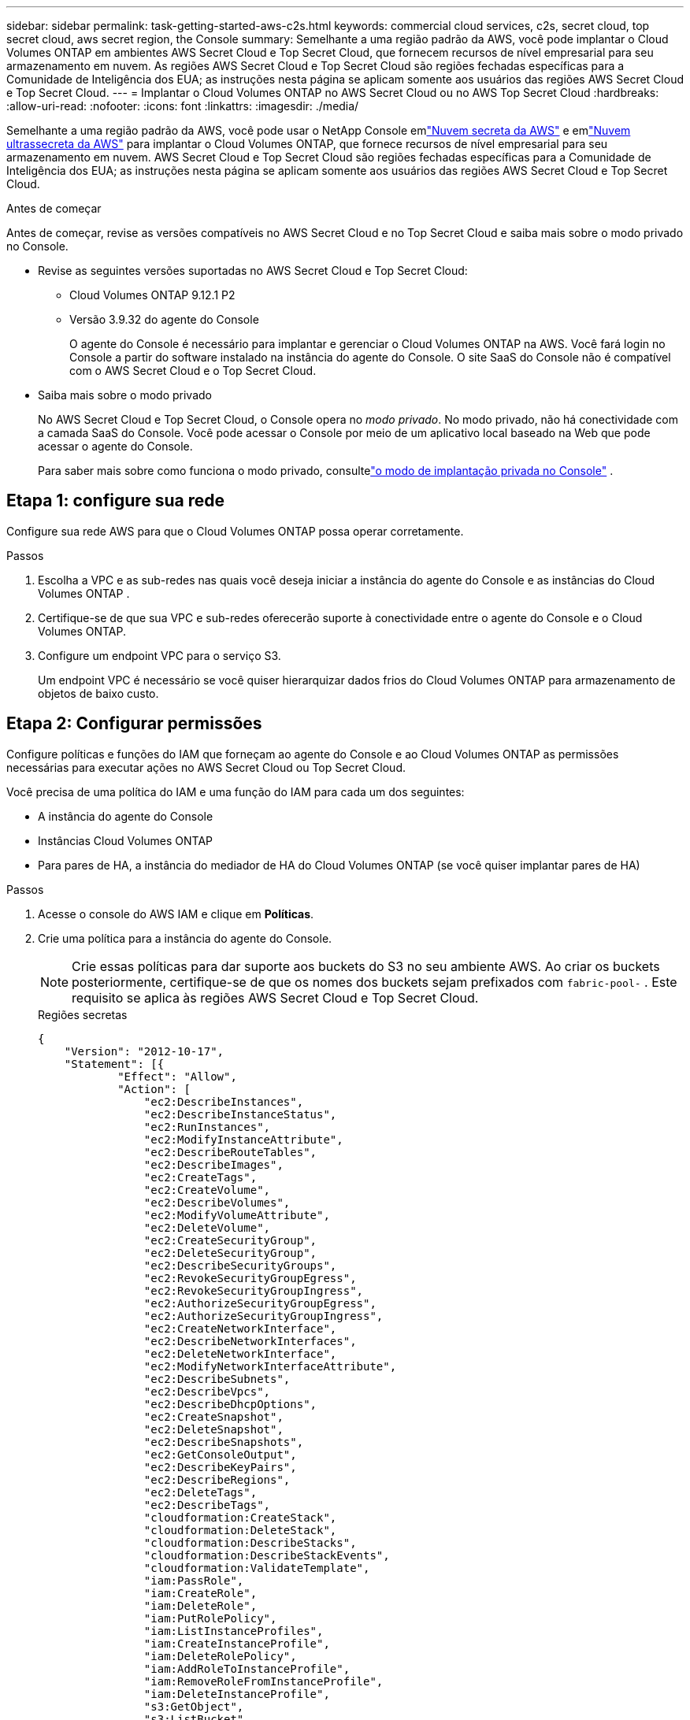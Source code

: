 ---
sidebar: sidebar 
permalink: task-getting-started-aws-c2s.html 
keywords: commercial cloud services, c2s, secret cloud, top secret cloud, aws secret region, the Console 
summary: Semelhante a uma região padrão da AWS, você pode implantar o Cloud Volumes ONTAP em ambientes AWS Secret Cloud e Top Secret Cloud, que fornecem recursos de nível empresarial para seu armazenamento em nuvem.  As regiões AWS Secret Cloud e Top Secret Cloud são regiões fechadas específicas para a Comunidade de Inteligência dos EUA; as instruções nesta página se aplicam somente aos usuários das regiões AWS Secret Cloud e Top Secret Cloud. 
---
= Implantar o Cloud Volumes ONTAP no AWS Secret Cloud ou no AWS Top Secret Cloud
:hardbreaks:
:allow-uri-read: 
:nofooter: 
:icons: font
:linkattrs: 
:imagesdir: ./media/


[role="lead"]
Semelhante a uma região padrão da AWS, você pode usar o NetApp Console emlink:https://aws.amazon.com/federal/secret-cloud/["Nuvem secreta da AWS"^] e emlink:https://aws.amazon.com/federal/top-secret-cloud/["Nuvem ultrassecreta da AWS"^] para implantar o Cloud Volumes ONTAP, que fornece recursos de nível empresarial para seu armazenamento em nuvem.  AWS Secret Cloud e Top Secret Cloud são regiões fechadas específicas para a Comunidade de Inteligência dos EUA; as instruções nesta página se aplicam somente aos usuários das regiões AWS Secret Cloud e Top Secret Cloud.

.Antes de começar
Antes de começar, revise as versões compatíveis no AWS Secret Cloud e no Top Secret Cloud e saiba mais sobre o modo privado no Console.

* Revise as seguintes versões suportadas no AWS Secret Cloud e Top Secret Cloud:
+
** Cloud Volumes ONTAP 9.12.1 P2
** Versão 3.9.32 do agente do Console
+
O agente do Console é necessário para implantar e gerenciar o Cloud Volumes ONTAP na AWS.  Você fará login no Console a partir do software instalado na instância do agente do Console.  O site SaaS do Console não é compatível com o AWS Secret Cloud e o Top Secret Cloud.



* Saiba mais sobre o modo privado
+
No AWS Secret Cloud e Top Secret Cloud, o Console opera no _modo privado_.  No modo privado, não há conectividade com a camada SaaS do Console.  Você pode acessar o Console por meio de um aplicativo local baseado na Web que pode acessar o agente do Console.

+
Para saber mais sobre como funciona o modo privado, consultelink:https://docs.netapp.com/us-en/bluexp-setup-admin/concept-modes.html#private-mode["o modo de implantação privada no Console"^] .





== Etapa 1: configure sua rede

Configure sua rede AWS para que o Cloud Volumes ONTAP possa operar corretamente.

.Passos
. Escolha a VPC e as sub-redes nas quais você deseja iniciar a instância do agente do Console e as instâncias do Cloud Volumes ONTAP .
. Certifique-se de que sua VPC e sub-redes oferecerão suporte à conectividade entre o agente do Console e o Cloud Volumes ONTAP.
. Configure um endpoint VPC para o serviço S3.
+
Um endpoint VPC é necessário se você quiser hierarquizar dados frios do Cloud Volumes ONTAP para armazenamento de objetos de baixo custo.





== Etapa 2: Configurar permissões

Configure políticas e funções do IAM que forneçam ao agente do Console e ao Cloud Volumes ONTAP as permissões necessárias para executar ações no AWS Secret Cloud ou Top Secret Cloud.

Você precisa de uma política do IAM e uma função do IAM para cada um dos seguintes:

* A instância do agente do Console
* Instâncias Cloud Volumes ONTAP
* Para pares de HA, a instância do mediador de HA do Cloud Volumes ONTAP (se você quiser implantar pares de HA)


.Passos
. Acesse o console do AWS IAM e clique em *Políticas*.
. Crie uma política para a instância do agente do Console.
+

NOTE: Crie essas políticas para dar suporte aos buckets do S3 no seu ambiente AWS.  Ao criar os buckets posteriormente, certifique-se de que os nomes dos buckets sejam prefixados com `fabric-pool-` .  Este requisito se aplica às regiões AWS Secret Cloud e Top Secret Cloud.

+
[role="tabbed-block"]
====
.Regiões secretas
--
[source, json]
----
{
    "Version": "2012-10-17",
    "Statement": [{
            "Effect": "Allow",
            "Action": [
                "ec2:DescribeInstances",
                "ec2:DescribeInstanceStatus",
                "ec2:RunInstances",
                "ec2:ModifyInstanceAttribute",
                "ec2:DescribeRouteTables",
                "ec2:DescribeImages",
                "ec2:CreateTags",
                "ec2:CreateVolume",
                "ec2:DescribeVolumes",
                "ec2:ModifyVolumeAttribute",
                "ec2:DeleteVolume",
                "ec2:CreateSecurityGroup",
                "ec2:DeleteSecurityGroup",
                "ec2:DescribeSecurityGroups",
                "ec2:RevokeSecurityGroupEgress",
                "ec2:RevokeSecurityGroupIngress",
                "ec2:AuthorizeSecurityGroupEgress",
                "ec2:AuthorizeSecurityGroupIngress",
                "ec2:CreateNetworkInterface",
                "ec2:DescribeNetworkInterfaces",
                "ec2:DeleteNetworkInterface",
                "ec2:ModifyNetworkInterfaceAttribute",
                "ec2:DescribeSubnets",
                "ec2:DescribeVpcs",
                "ec2:DescribeDhcpOptions",
                "ec2:CreateSnapshot",
                "ec2:DeleteSnapshot",
                "ec2:DescribeSnapshots",
                "ec2:GetConsoleOutput",
                "ec2:DescribeKeyPairs",
                "ec2:DescribeRegions",
                "ec2:DeleteTags",
                "ec2:DescribeTags",
                "cloudformation:CreateStack",
                "cloudformation:DeleteStack",
                "cloudformation:DescribeStacks",
                "cloudformation:DescribeStackEvents",
                "cloudformation:ValidateTemplate",
                "iam:PassRole",
                "iam:CreateRole",
                "iam:DeleteRole",
                "iam:PutRolePolicy",
                "iam:ListInstanceProfiles",
                "iam:CreateInstanceProfile",
                "iam:DeleteRolePolicy",
                "iam:AddRoleToInstanceProfile",
                "iam:RemoveRoleFromInstanceProfile",
                "iam:DeleteInstanceProfile",
                "s3:GetObject",
                "s3:ListBucket",
                "s3:GetBucketTagging",
                "s3:GetBucketLocation",
                "s3:ListAllMyBuckets",
                "kms:List*",
                "kms:Describe*",
                "ec2:AssociateIamInstanceProfile",
                "ec2:DescribeIamInstanceProfileAssociations",
                "ec2:DisassociateIamInstanceProfile",
                "ec2:DescribeInstanceAttribute",
                "ec2:CreatePlacementGroup",
                "ec2:DeletePlacementGroup"
            ],
            "Resource": "*"
        },
        {
            "Sid": "fabricPoolPolicy",
            "Effect": "Allow",
            "Action": [
                "s3:DeleteBucket",
                "s3:GetLifecycleConfiguration",
                "s3:PutLifecycleConfiguration",
                "s3:PutBucketTagging",
                "s3:ListBucketVersions"
            ],
            "Resource": [
                "arn:aws-iso-b:s3:::fabric-pool*"
            ]
        },
        {
            "Effect": "Allow",
            "Action": [
                "ec2:StartInstances",
                "ec2:StopInstances",
                "ec2:TerminateInstances",
                "ec2:AttachVolume",
                "ec2:DetachVolume"
            ],
            "Condition": {
                "StringLike": {
                    "ec2:ResourceTag/WorkingEnvironment": "*"
                }
            },
            "Resource": [
                "arn:aws-iso-b:ec2:*:*:instance/*"
            ]
        },
        {
            "Effect": "Allow",
            "Action": [
                "ec2:AttachVolume",
                "ec2:DetachVolume"
            ],
            "Resource": [
                "arn:aws-iso-b:ec2:*:*:volume/*"
            ]
        }
    ]
}
----
--
.Regiões ultrasecretas
--
[source, json]
----
{
    "Version": "2012-10-17",
    "Statement": [{
            "Effect": "Allow",
            "Action": [
                "ec2:DescribeInstances",
                "ec2:DescribeInstanceStatus",
                "ec2:RunInstances",
                "ec2:ModifyInstanceAttribute",
                "ec2:DescribeRouteTables",
                "ec2:DescribeImages",
                "ec2:CreateTags",
                "ec2:CreateVolume",
                "ec2:DescribeVolumes",
                "ec2:ModifyVolumeAttribute",
                "ec2:DeleteVolume",
                "ec2:CreateSecurityGroup",
                "ec2:DeleteSecurityGroup",
                "ec2:DescribeSecurityGroups",
                "ec2:RevokeSecurityGroupEgress",
                "ec2:RevokeSecurityGroupIngress",
                "ec2:AuthorizeSecurityGroupEgress",
                "ec2:AuthorizeSecurityGroupIngress",
                "ec2:CreateNetworkInterface",
                "ec2:DescribeNetworkInterfaces",
                "ec2:DeleteNetworkInterface",
                "ec2:ModifyNetworkInterfaceAttribute",
                "ec2:DescribeSubnets",
                "ec2:DescribeVpcs",
                "ec2:DescribeDhcpOptions",
                "ec2:CreateSnapshot",
                "ec2:DeleteSnapshot",
                "ec2:DescribeSnapshots",
                "ec2:GetConsoleOutput",
                "ec2:DescribeKeyPairs",
                "ec2:DescribeRegions",
                "ec2:DeleteTags",
                "ec2:DescribeTags",
                "cloudformation:CreateStack",
                "cloudformation:DeleteStack",
                "cloudformation:DescribeStacks",
                "cloudformation:DescribeStackEvents",
                "cloudformation:ValidateTemplate",
                "iam:PassRole",
                "iam:CreateRole",
                "iam:DeleteRole",
                "iam:PutRolePolicy",
                "iam:ListInstanceProfiles",
                "iam:CreateInstanceProfile",
                "iam:DeleteRolePolicy",
                "iam:AddRoleToInstanceProfile",
                "iam:RemoveRoleFromInstanceProfile",
                "iam:DeleteInstanceProfile",
                "s3:GetObject",
                "s3:ListBucket",
                "s3:GetBucketTagging",
                "s3:GetBucketLocation",
                "s3:ListAllMyBuckets",
                "kms:List*",
                "kms:Describe*",
                "ec2:AssociateIamInstanceProfile",
                "ec2:DescribeIamInstanceProfileAssociations",
                "ec2:DisassociateIamInstanceProfile",
                "ec2:DescribeInstanceAttribute",
                "ec2:CreatePlacementGroup",
                "ec2:DeletePlacementGroup"
            ],
            "Resource": "*"
        },
        {
            "Sid": "fabricPoolPolicy",
            "Effect": "Allow",
            "Action": [
                "s3:DeleteBucket",
                "s3:GetLifecycleConfiguration",
                "s3:PutLifecycleConfiguration",
                "s3:PutBucketTagging",
                "s3:ListBucketVersions"
            ],
            "Resource": [
                "arn:aws-iso:s3:::fabric-pool*"
            ]
        },
        {
            "Effect": "Allow",
            "Action": [
                "ec2:StartInstances",
                "ec2:StopInstances",
                "ec2:TerminateInstances",
                "ec2:AttachVolume",
                "ec2:DetachVolume"
            ],
            "Condition": {
                "StringLike": {
                    "ec2:ResourceTag/WorkingEnvironment": "*"
                }
            },
            "Resource": [
                "arn:aws-iso:ec2:*:*:instance/*"
            ]
        },
        {
            "Effect": "Allow",
            "Action": [
                "ec2:AttachVolume",
                "ec2:DetachVolume"
            ],
            "Resource": [
                "arn:aws-iso:ec2:*:*:volume/*"
            ]
        }
    ]
}
----
--
====
. Crie uma política para o Cloud Volumes ONTAP.
+
[role="tabbed-block"]
====
.Regiões secretas
--
[source, json]
----
{
    "Version": "2012-10-17",
    "Statement": [{
        "Action": "s3:ListAllMyBuckets",
        "Resource": "arn:aws-iso-b:s3:::*",
        "Effect": "Allow"
    }, {
        "Action": [
            "s3:ListBucket",
            "s3:GetBucketLocation"
        ],
        "Resource": "arn:aws-iso-b:s3:::fabric-pool-*",
        "Effect": "Allow"
    }, {
        "Action": [
            "s3:GetObject",
            "s3:PutObject",
            "s3:DeleteObject"
        ],
        "Resource": "arn:aws-iso-b:s3:::fabric-pool-*",
        "Effect": "Allow"
    }]
}
----
--
.Regiões ultrasecretas
--
[source, json]
----
{
    "Version": "2012-10-17",
    "Statement": [{
        "Action": "s3:ListAllMyBuckets",
        "Resource": "arn:aws-iso:s3:::*",
        "Effect": "Allow"
    }, {
        "Action": [
            "s3:ListBucket",
            "s3:GetBucketLocation"
        ],
        "Resource": "arn:aws-iso:s3:::fabric-pool-*",
        "Effect": "Allow"
    }, {
        "Action": [
            "s3:GetObject",
            "s3:PutObject",
            "s3:DeleteObject"
        ],
        "Resource": "arn:aws-iso:s3:::fabric-pool-*",
        "Effect": "Allow"
    }]
}
----
--
====
+
Para pares de HA, se você planeja implantar um par de HA do Cloud Volumes ONTAP , crie uma política para o mediador de HA.

+
[source, json]
----
{
	"Version": "2012-10-17",
	"Statement": [{
			"Effect": "Allow",
			"Action": [
				"ec2:AssignPrivateIpAddresses",
				"ec2:CreateRoute",
				"ec2:DeleteRoute",
				"ec2:DescribeNetworkInterfaces",
				"ec2:DescribeRouteTables",
				"ec2:DescribeVpcs",
				"ec2:ReplaceRoute",
				"ec2:UnassignPrivateIpAddresses"
			],
			"Resource": "*"
		}
	]
}
----
. Crie funções do IAM com o tipo de função Amazon EC2 e anexe as políticas que você criou nas etapas anteriores.
+
.Crie a função:
Semelhante às políticas, você deve ter uma função do IAM para o agente do Console e uma para os nós do Cloud Volumes ONTAP .  Para pares de HA: semelhante às políticas, você deve ter uma função do IAM para o agente do Console, uma para os nós do Cloud Volumes ONTAP e uma para o mediador de HA (se quiser implantar pares de HA).

+
.Selecione a função:
Você deve selecionar a função IAM do agente do Console ao iniciar a instância do agente do Console.  Você pode selecionar as funções do IAM para o Cloud Volumes ONTAP ao criar um sistema Cloud Volumes ONTAP no Console.  Para pares de HA, você pode selecionar as funções do IAM para o Cloud Volumes ONTAP e o mediador de HA ao criar um sistema Cloud Volumes ONTAP .





== Etapa 3: configurar o AWS KMS

Se você quiser usar a criptografia da Amazon com o Cloud Volumes ONTAP, certifique-se de que os requisitos sejam atendidos para o AWS Key Management Service (KMS).

.Passos
. Certifique-se de que exista uma Chave Mestra do Cliente (CMK) ativa na sua conta ou em outra conta da AWS.
+
A CMK pode ser uma CMK gerenciada pela AWS ou uma CMK gerenciada pelo cliente.

. Se a CMK estiver em uma conta da AWS separada da conta onde você planeja implantar o Cloud Volumes ONTAP, será necessário obter o ARN dessa chave.
+
Você precisa fornecer o ARN ao Console ao criar o sistema Cloud Volumes ONTAP .

. Adicione a função do IAM da instância à lista de usuários principais de uma CMK.
+
Isso dá ao Console permissões para usar o CMK com o Cloud Volumes ONTAP.





== Etapa 4: instalar o agente do Console e configurar o Console

Antes de começar a usar o Console para implantar o Cloud Volumes ONTAP na AWS, você deve instalar e configurar o agente do Console.  Ele permite que o Console gerencie recursos e processos dentro do seu ambiente de nuvem pública (isso inclui o Cloud Volumes ONTAP).

.Passos
. Obtenha um certificado raiz assinado por uma autoridade de certificação (CA) no formato X.509 codificado em Privacy Enhanced Mail (PEM) Base-64.  Consulte as políticas e procedimentos da sua organização para obter o certificado.
+

NOTE: Para regiões do AWS Secret Cloud, você deve fazer upload do `NSS Root CA 2` certificado e para Top Secret Cloud, o `Amazon Root CA 4` certificado.  Certifique-se de carregar apenas esses certificados e não a cadeia inteira.  O arquivo da cadeia de certificados é grande e o upload pode falhar.  Se você tiver certificados adicionais, poderá enviá-los mais tarde, conforme descrito na próxima etapa.

+
Você precisa carregar o certificado durante o processo de configuração.  O Console usa o certificado confiável ao enviar solicitações para a AWS via HTTPS.

. Inicie a instância do agente do Console:
+
.. Acesse a página do AWS Intelligence Community Marketplace para o Console.
.. Na guia Inicialização personalizada, escolha a opção para iniciar a instância no console do EC2.
.. Siga as instruções para configurar a instância.
+
Observe o seguinte ao configurar a instância:

+
*** Recomendamos t3.xlarge.
*** Você deve escolher a função do IAM que criou ao configurar as permissões.
*** Você deve manter as opções de armazenamento padrão.
*** Os métodos de conexão necessários para o agente do Console são os seguintes: SSH, HTTP e HTTPS.




. Configure o Console a partir de um host que tenha uma conexão com a instância:
+
.. Abra um navegador da web e digite https://_ipaddress_[] onde _ipaddress_ é o endereço IP do host Linux onde você instalou o agente do Console.
.. Especifique um servidor proxy para conectividade com serviços da AWS.
.. Carregue o certificado que você obteve na etapa 1.
.. Siga as instruções para configurar um novo sistema.
+
*** *Detalhes do sistema*: insira um nome para o agente do Console e o nome da sua empresa.
*** *Criar usuário administrador*: Crie o usuário administrador do sistema.
+
Esta conta de usuário é executada localmente no sistema.  Não há conexão com o serviço auth0 disponível através do Console.

*** *Revisar*: revise os detalhes, aceite o contrato de licença e selecione *Configurar*.


.. Para concluir a instalação do certificado assinado pela CA, reinicie a instância do agente do Console no console do EC2.


. Após a reinicialização do agente do Console, efetue login usando a conta de usuário administrador que você criou no assistente de configuração.




== Etapa 5: (opcional) Instalar um certificado de modo privado

Esta etapa é opcional para as regiões AWS Secret Cloud e Top Secret Cloud e é necessária somente se você tiver certificados adicionais além dos certificados raiz que instalou na etapa anterior.

.Passos
. Listar certificados instalados existentes.
+
.. Para coletar o ID do docker do contêiner occm (nome identificado “ds-occm-1”), execute o seguinte comando:
+
[source, CLI]
----
docker ps
----
.. Para entrar no contêiner occm, execute o seguinte comando:
+
[source, CLI]
----
docker exec -it <docker-id> /bin/sh
----
.. Para coletar a senha da variável de ambiente “TRUST_STORE_PASSWORD”, execute o seguinte comando:
+
[source, CLI]
----
env
----
.. Para listar todos os certificados instalados no truststore, execute o seguinte comando e use a senha coletada na etapa anterior:
+
[source, CLI]
----
keytool -list -v -keystore occm.truststore
----


. Adicionar um certificado.
+
.. Para coletar o ID do docker do contêiner occm (nome identificado “ds-occm-1”), execute o seguinte comando:
+
[source, CLI]
----
docker ps
----
.. Para entrar no contêiner occm, execute o seguinte comando:
+
[source, CLI]
----
docker exec -it <docker-id> /bin/sh
----
+
Salve o novo arquivo de certificado dentro.

.. Para coletar a senha da variável de ambiente “TRUST_STORE_PASSWORD”, execute o seguinte comando:
+
[source, CLI]
----
env
----
.. Para adicionar o certificado ao truststore, execute o seguinte comando e use a senha da etapa anterior:
+
[source, CLI]
----
keytool -import -alias <alias-name> -file <certificate-file-name> -keystore occm.truststore
----
.. Para verificar se o certificado foi instalado, execute o seguinte comando:
+
[source, CLI]
----
keytool -list -v -keystore occm.truststore -alias <alias-name>
----
.. Para sair do contêiner occm, execute o seguinte comando:
+
[source, CLI]
----
exit
----
.. Para redefinir o contêiner occm, execute o seguinte comando:
+
[source, CLI]
----
docker restart <docker-id>
----




--

--


== Etapa 6: Adicionar uma licença ao Console

Se você comprou uma licença da NetApp, precisará adicioná-la ao Console para poder selecionar a licença ao criar um novo sistema Cloud Volumes ONTAP .  Essas licenças permanecem não atribuídas até que você as associe a um novo sistema Cloud Volumes ONTAP .

.Passos
. No menu de navegação à esquerda, selecione *Licenças e assinaturas*.
. No painel * Cloud Volumes ONTAP*, selecione *Exibir*.
. Na guia * Cloud Volumes ONTAP*, selecione *Licenças > Licenças baseadas em nós*.
. Clique em *Não atribuído*.
. Clique em *Adicionar licenças não atribuídas*.
. Digite o número de série da licença ou carregue o arquivo de licença.
. Se você ainda não tiver o arquivo de licença, precisará carregá-lo manualmente em netapp.com.
+
.. Vá para olink:https://register.netapp.com/site/vsnr/register/getlicensefile["Gerador de arquivo de licença NetApp"^] e faça login usando suas credenciais do site de suporte da NetApp .
.. Digite sua senha, escolha seu produto, insira o número de série, confirme que você leu e aceitou a política de privacidade e clique em *Enviar*.
.. Escolha se deseja receber o arquivo JSON serialnumber.NLF por e-mail ou download direto.


. Clique em *Adicionar licença*.


.Resultado
O Console adiciona a licença como não atribuída até que você a associe a um novo sistema Cloud Volumes ONTAP .  Você pode ver a licença no menu de navegação à esquerda em *Licenças e assinaturas > Cloud Volumes ONTAP > Exibir > Licenças*.



== Etapa 7: Inicie o Cloud Volumes ONTAP no console

Você pode iniciar instâncias do Cloud Volumes ONTAP no AWS Secret Cloud e Top Secret Cloud criando novos sistemas no Console.

.Antes de começar
Para pares HA, um par de chaves é necessário para habilitar a autenticação SSH baseada em chave para o mediador HA.

.Passos
. Na página *Sistemas*, clique em *Adicionar Sistema*.
. Em *Criar*, selecione Cloud Volumes ONTAP.
+
Para HA: em *Criar*, selecione Cloud Volumes ONTAP ou Cloud Volumes ONTAP HA.

. Conclua as etapas do assistente para iniciar o sistema Cloud Volumes ONTAP .
+

CAUTION: Ao fazer seleções por meio do assistente, não selecione *Data Sense & Compliance* e *Backup to Cloud* em *Serviços*.  Em *Pacotes pré-configurados*, selecione apenas *Alterar configuração* e certifique-se de não ter selecionado nenhuma outra opção.  Pacotes pré-configurados não são suportados nas regiões AWS Secret Cloud e Top Secret Cloud e, se selecionados, sua implantação falhará.



.Observações para implantação do Cloud Volumes ONTAP HA em várias zonas de disponibilidade
Observe o seguinte ao concluir o assistente para pares HA.

* Você deve configurar um gateway de trânsito ao implantar o Cloud Volumes ONTAP HA em várias Zonas de Disponibilidade (AZs).  Para obter instruções, consultelink:task-setting-up-transit-gateway.html["Configurar um gateway de trânsito da AWS"] .
* Implante a configuração da seguinte forma porque apenas duas AZs estavam disponíveis no AWS Top Secret Cloud no momento da publicação:
+
** Nó 1: Zona de disponibilidade A
** Nó 2: Zona de disponibilidade B
** Mediador: Zona de disponibilidade A ou B




.Observações para implantação do Cloud Volumes ONTAP em nós únicos e de alta disponibilidade
Observe o seguinte ao concluir o assistente:

* Você deve deixar a opção padrão para usar um grupo de segurança gerado.
+
O grupo de segurança predefinido inclui as regras que o Cloud Volumes ONTAP precisa para operar com sucesso.  Se você precisar usar o seu próprio, consulte a seção de grupo de segurança abaixo.

* Você deve escolher a função do IAM que criou ao preparar seu ambiente da AWS.
* O tipo de disco AWS subjacente é para o volume inicial do Cloud Volumes ONTAP .
+
Você pode escolher um tipo de disco diferente para volumes subsequentes.

* O desempenho dos discos da AWS está vinculado ao tamanho do disco.
+
Você deve escolher o tamanho do disco que lhe dará o desempenho sustentado que você precisa.  Consulte a documentação da AWS para obter mais detalhes sobre o desempenho do EBS.

* O tamanho do disco é o tamanho padrão para todos os discos no sistema.
+

NOTE: Se precisar de um tamanho diferente posteriormente, você pode usar a opção Alocação avançada para criar um agregado que use discos de um tamanho específico.



.Resultado
A instância do Cloud Volumes ONTAP é iniciada.  Você pode acompanhar o progresso na página *Auditoria*.



== Etapa 8: instalar certificados de segurança para camadas de dados

Você precisa instalar manualmente os certificados de segurança para habilitar a hierarquização de dados nas regiões AWS Secret Cloud e Top Secret Cloud.

.Antes de começar
. Crie buckets S3.
+

NOTE: Certifique-se de que os nomes dos buckets sejam prefixados com `fabric-pool-.` Por exemplo `fabric-pool-testbucket` .

. Mantenha os certificados raiz que você instalou em `step 4` útil.


.Passos
. Copie o texto dos certificados raiz que você instalou em `step 4` .
. Conecte-se com segurança ao sistema Cloud Volumes ONTAP usando a CLI.
. Instale os certificados raiz.  Pode ser necessário pressionar o `ENTER` tecla várias vezes:
+
[listing]
----
security certificate install -type server-ca -cert-name <certificate-name>
----
. Quando solicitado, insira todo o texto copiado, incluindo e de `----- BEGIN CERTIFICATE -----` para `----- END CERTIFICATE -----` .
. Guarde uma cópia do certificado digital assinado pela CA para referência futura.
. Guarde o nome da CA e o número de série do certificado.
. Configure o armazenamento de objetos para as regiões AWS Secret Cloud e Top Secret Cloud: `set -privilege advanced -confirmations off`
. Execute este comando para configurar o armazenamento de objetos.
+

NOTE: Todos os nomes de recursos da Amazon (ARNs) devem ser sufixados com `-iso-b` , como `arn:aws-iso-b` .  Por exemplo, se um recurso requer um ARN com uma região, para Top Secret Cloud, use a convenção de nomenclatura como `us-iso-b` para o `-server` bandeira.  Para AWS Secret Cloud, use `us-iso-b-1` .

+
[listing]
----
storage aggregate object-store config create -object-store-name <S3Bucket> -provider-type AWS_S3 -auth-type EC2-IAM -server <s3.us-iso-b-1.server_name> -container-name <fabric-pool-testbucket> -is-ssl-enabled true -port 443
----
. Verifique se o armazenamento de objetos foi criado com sucesso: `storage aggregate object-store show -instance`
. Anexe o armazenamento de objetos ao agregado.  Isso deve ser repetido para cada novo agregado: `storage aggregate object-store attach -aggregate <aggr1> -object-store-name <S3Bucket>`


